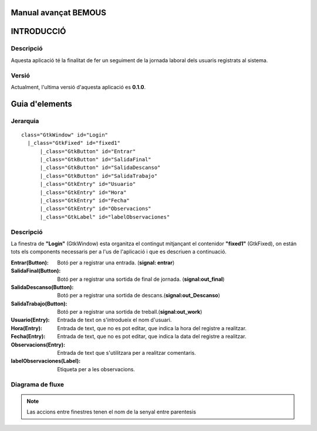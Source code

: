 .. raw:: pdf

    PageBreak coverPage

Manual avançat BEMOUS
=====================

INTRODUCCIÓ
===========

Descripció
----------

Aquesta aplicació té la finalitat de fer un seguiment de la jornada laboral dels usuaris registrats al sistema.

Versió
------

Actualment, l'ultima versió d'aquesta aplicació es **0.1.0**.
 
 
Guia d'elements
===============

Jerarquia
---------

::

  class="GtkWindow" id="Login"
    |_class="GtkFixed" id="fixed1"
        |_class="GtkButton" id="Entrar"
        |_class="GtkButton" id="SalidaFinal"
        |_class="GtkButton" id="SalidaDescanso"
        |_class="GtkButton" id="SalidaTrabajo"
        |_class="GtkEntry" id="Usuario"
        |_class="GtkEntry" id="Hora"
        |_class="GtkEntry" id="Fecha"
        |_class="GtkEntry" id="Observacions"
        |_class="GtkLabel" id="labelObservaciones"

Descripció
----------

La finestra de **"Login"** (GtkWindow) esta organitza el contingut mitjançant el contenidor **"fixed1"** (GtkFixed), on están tots els components necessaris per a l'us de l'aplicació i que es descriuen a continuació.


:Entrar(Button): Botó per a registrar una entrada. (**signal: entrar**)
:SalidaFinal(Button): Botó per a registrar una sortida de final de jornada. (**signal:out_final**)
:SalidaDescanso(Button): Botó per a registrar una sortida de descans.(**signal:out_Descanso**)
:SalidaTrabajo(Button): Botó per a registrar una sortida de treball.(**signal:out_work**)
:Usuario(Entry): Entrada de text on s'introdueix el nom d'usuari.
:Hora(Entry): Entrada de text, que no es pot editar, que indica la hora del registre a realitzar.
:Fecha(Entry): Entrada de text, que no es pot editar, que indica la data del registre a realitzar.
:Observacions(Entry): Entrada de text que s'utilitzara per a realitzar comentaris.
:labelObservaciones(Label): Etiqueta per a les observacions.


Diagrama de fluxe
-----------------

.. image:: ./img/diagramaFlujo.png

.. note::
    Las accions entre finestres tenen el nom de la senyal entre parentesis
